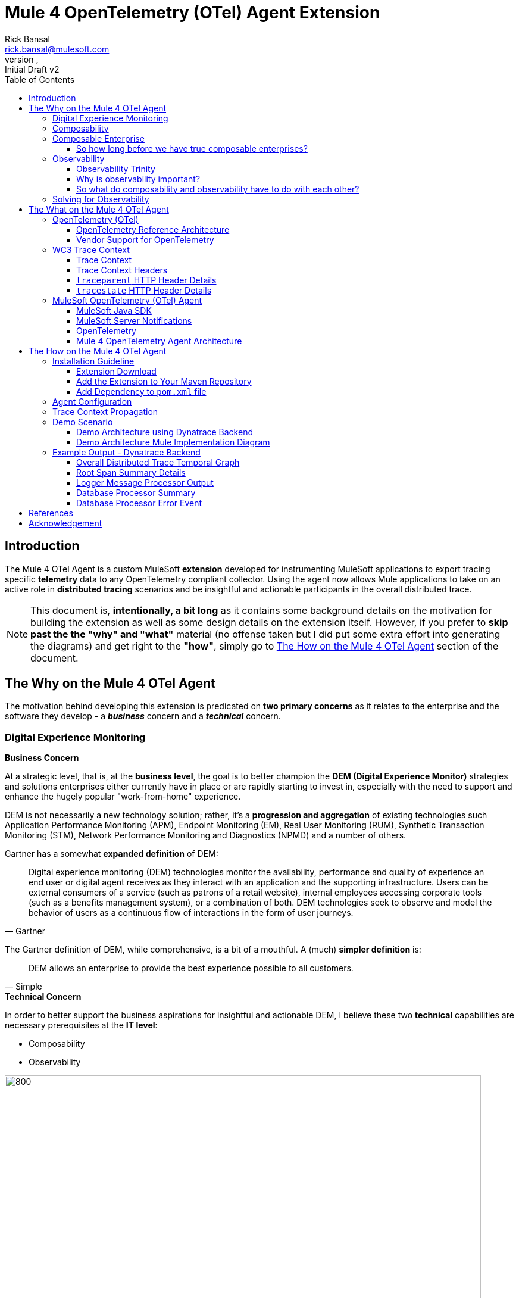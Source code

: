 = Mule 4 OpenTelemetry (OTel) Agent Extension
// Document header
Rick Bansal <rick.bansal@mulesoft.com>
:revnumber:
:revdate:
:revremark: Initial Draft v2
:doctype: book
:icons: font
:toc: left
:toclevels: 3
:imagesdir: ./Images
:source-highlighter: coderay
:keywords: Mule, MuleSoft, Observability, OpenTelemetry, OTel, Tracing, Instrumentation, Distributed

// The following pass through will align the images and their titles
ifndef::env-github[]
++++
<style>
  .imageblock > .title {
    text-align: inherit;
    margin-top: 10px;
  }
</style>
++++
endif::[]

ifdef::env-github[]
:caution-caption: :fire:
:important-caption: :heavy_exclamation_mark:
:note-caption: :information_source:
:tip-caption: :bulb:
:warning-caption: :warning:
endif::[]



// Custom attributes
:wc3-trace-context-url: https://w3c.github.io/trace-context/

// Document body
== Introduction

The Mule 4 OTel Agent is a custom MuleSoft *extension* developed for instrumenting MuleSoft applications to export 
tracing specific *telemetry* data to any OpenTelemetry compliant collector.  Using the agent now allows Mule applications 
to take on an active role in *distributed tracing* scenarios and be insightful and actionable participants in the overall 
distributed trace.  

[NOTE]
This document is, *intentionally, a bit long* as it contains some background details on the motivation for building
the extension as well as some design details on the extension itself.  However, if you prefer to *skip past the the "why" 
and "what"* material (no offense taken but I did put some extra effort into generating the diagrams) and get right to the 
*"how"*, simply go to <<The-How-Mule-OTel-Agent-id>> section of the document.

== The Why on the Mule 4 OTel Agent

The motivation behind developing this extension is predicated on *two primary concerns* as it relates to the enterprise and 
the software they develop - a *_business_* concern and a *_technical_* concern.

=== Digital Experience Monitoring

.*Business Concern*
At a strategic level, that is, at the *business level*, the goal is to better champion the *DEM (Digital Experience Monitor)* 
strategies and solutions enterprises either currently have in place or are rapidly starting to invest in, especially with the need 
to support and enhance the hugely popular "work-from-home" experience.  

DEM is not necessarily a new technology solution; rather, it's a *progression and aggregation* of existing technologies such 
Application Performance Monitoring (APM), Endpoint Monitoring (EM), Real User Monitoring (RUM), Synthetic Transaction Monitoring 
(STM), Network Performance Monitoring and Diagnostics (NPMD) and a number of others.  

Gartner has a somewhat *expanded definition* of DEM:

====
[quote, Gartner]
Digital experience monitoring (DEM) technologies monitor the availability, performance and quality of experience an end user or 
digital agent receives as they interact with an application and the supporting infrastructure. Users can be external consumers 
of a service (such as patrons of a retail website), internal employees accessing corporate tools (such as a benefits management 
system), or a combination of both. DEM technologies seek to observe and model the behavior of users as a continuous flow of 
interactions in the form of user journeys.
====

The Gartner definition of DEM, while comprehensive, is a bit of a mouthful.  A (much) *simpler definition* is:

====
[quote, Simple]
DEM allows an enterprise to provide the best experience possible to all customers.
====
 
.*Technical Concern*
In order to better support the business aspirations for insightful and actionable DEM, I believe these two *technical* capabilities 
are necessary prerequisites at the *IT level*:

* Composability
* Observability

image::DEM-evolutionary-progression.png[800, 800, title="DEM Across Composability and Observability", align="center"]

As depicted in the graphic above, DEM is an *evolutionary progression* of monitoring technology which serves high composability and 
leverages greater observability.  The next two sections will describe both concepts in more detail.

=== Composability

.*What exactly is composability and why does it matter?*

Well, as you might imagine, there are plenty of 
theoretical, complex and technical answers to this question - just Google it to get a list of the numerous publications
on the topic. Since this is not a technical article on the subject of composability, we'll take a much more modest view of it.

So, in really simple terms, *_composability_* is the concept of building stand alone software *composed* of 
other stand alone software, in a plug-and-play manner (see figure <<Composable-enterprise-app-1>> below) and it matters because 
enterprises who adopt composability as a core IT practice can achieve much greater *agility* on delivering new and/or enhanced 
solutions for business in the face of rapid and ever changing market conditions - does COVID ring a bell?  

[#Composable-enterprise-app-1]
image::Composable-enterprise-app-1.png[600, 600, title="Example of a Composite Application", align="center"]

Basically, the practice of composability is a great way for an enterprise to *protect* and *grow* overall *revenue* in 
the face of both expected and unexpected change. Do you know know when or what the next crisis will be?  Exactly...

=== Composable Enterprise

https://www.gartner.com/smarterwithgartner/gartner-keynote-the-future-of-business-is-composable[Gartner] 
defines a *_Composable Enterprise_* as an organization that can innovate and adapt to changing
business needs through the assembly and combination of packaged business capabilities.

[NOTE] 
====
Gartner's definition of composable business operates on four basic principles: 

* More speed through *discovery*.
* Greater agility through *modularity*.
* Better leadership through *orchestration*.
* Resilience through *autonomy*.
====

Composability must be important because it has its own Gartner definition, right?

==== So how long before we have true composable enterprises? 
 
From a purist standpoint (i.e., based on the Gartner definition), 
who knows - maybe never.  However, from a practical perspective the "messy" composable enterprise is *already here*, has been 
for a while and it's quickly getting more "pure" over time.

For example,

* A typical enterprise supports over *900 applications* and the number is *growing*, not shrinking.
** Growth is happening because of:
*** Accelerated implementation of *digital transformation strategies* with a cloud-first approach.
*** Rapid adoption of a *microservices* architecture paradigm.

* Typically, no single enterprise application handles a business transaction.
** A typical *business transaction traverses over 35 different systems/applications* from start to finish.
*** These systems/applications are often on a variety of *disparate* and independent *technologies* stacks - both legacy and modern.
*** These systems are often a combination of on-prem or hosted *packaged* applications (e.g., SAP ERP, Oracle HCM, Manhattan SCM, 
etc.), *custom* coded applications and *SaaS* applications (e.g., Salesforce, NetSuite, Workday, etc.)

So as you can see, the composable enterprise already exists and will, rapidly, become more composable over time, especially,
with the support of companies like MuleSoft, products like the Anypoint Platform and methodologies like API-Led Connectivity.

image::API-Led-1.png[title="API Led to Help Solve for Composability", align="center"]


//image::MuleSoft-Solution-Composability.png[title="API Led for Composability", align="center"]



=== Observability


Wikipedia defines *observability* as:

[quote]
A measure of how well internal states of a system can be inferred from knowledge of 
its external outputs.  As it relates specifically to software, observability is the ability to collect *data about program 
execution, internal states of modules, and communication between components*.  This corpus of collected data is also referred 
to as *telemetry*.

Another way of looking at observability is having the capacity to introspect, in real-time, complex multi-tiered architectures to 
better answer the following when things so sideways:

* Where and why is it broken?
* Where and why is it slow?

Then, using the gathered observability insights to quickly fix what's broken and speedup what's slow.

[NOTE]
====
However, I think a *more important* consideration for observability is an answer to following:

* How can I *proactively* protect against failure and poor performance?
====

==== Observability Trinity

The obtainment of true observability relies upon 3 core pillars.

image::Pillars-of-Observability.png[500, 500, title="The 3 Pillars of Observability", align="center"]

===== Metrics
A *_metric_* is a value that expresses some information about a system. Metrics are 
usually represented as counts or measures, and are often aggregated or calculated over a period of time. Additionally, metrics 
are often structured as _<name, value>_ pairs that provide useful behavioral details at both the micro-level and the macro-level 
such as the following:

.Example Metrics
|===
| *Micro-level metrics*           | *Macro-level metrics*
| Memory utilization per service  | Average response time per service
| CPU utilization per service     | Throughput rate per service
| Thread count                    | Failure rate per service
| ...                             | ...
|===

image::Macro-Micro-Metrics.png[title="Micro-level and Macro-level Metrics", align="center"]

===== Logs
A *log* is an immutable, time-stamped text or binary record, either structured (recommended) or unstructured, potentially including 
metadata. The log record is generated by application code in response to an event (e.g., an error condition) which has occurred
during program execution.

.Example of a structured log record
[literal]
....
[02-22 08:02:50.412] ERROR OnErrorContinueHandler [ [MuleRuntime].uber.18543: [client-id-enforcement-439118-order-api-spec-main].439118-client-id-enforcement.CPU_LITE @5b1b413e] [event: d46fe7b0-93b5-11ec-b9b6-02d407c48f42]: 
Root Exception stack trace:
org.mule.runtime.api.el.ExpressionExecutionException: Script 'atributes.headers ' has errors:
...
....

.Example of a unstructured log record
 'hello world'

===== Traces
A *single trace* is an event which shows the activity for a transaction or request as it flows through an individual application. 
Whereas, a *distributed trace* is an aggregation of one or more single traces when the transaction spans across multiple  
application, network, security and environment boundaries.  For example, a distributed trace may be initiated when someone presses a 
button to start an action on a website - such as purchasing a product.  In this case, the distributed trace will represent calls made 
between all of the downstream services (e.g. Inventory, Logistics, Payment, etc.) that handled the chain of requests initiated by 
the initial button press.

*Distributed tracing* is the methodology implemented by tracing tools to generate, follow, analyze and debug a distributed trace.
Generation of a distributed trace is accomplished by tagging the transaction with a unique identifier and propagating that identifier
through the chain of systems involved in the transaction.  This process is also referred to as *trace context propagation*.


Traces are a critical part of observability, as they provide context for other telemetry. For example, traces can help define 
which metrics would be most valuable in a given situation, or which logs are relevant to a particular issue.

image::Distributed-Trace-Example.png[1000, 1000, title="Example of a Distributed Trace", align="center"]

==== Why is observability important?  

The notion of observability is very important to IT organizations because when a business transaction fails or performs 
poorly within their application network, the team needs the ability to quickly *triage* and *remediate* the root cause 
before there is any significant impact on revenue.  

Many IT organizations have and continue to rely upon commercial Application Performance Monitoring (APM) tools (e.g., AppDynamics, 
Dynatrace, New Relic, CA APM, ...) to help them in this regard.  While useful, these commercial tools have struggled in the past
to provide complete visibility into the overall distributed trace as they deploy vendor specific agents to collect and forward 
their telemetry.

I state "_struggled in the past_" because many APM vendors are now starting to embrace and support open source projects like 
https://opentelemetry.io/docs/reference/specification/overview/[OpenTelemetry] for vendor-agnostic instrumentation agent 
implementations and standards such as {wc3-trace-context-url}/[W3C Trace Context] for context propagation 
to help them fill in the "holes".  See <<vendor-support-for-otel>> below.

==== So what do composability and observability have to do with each other?  

Hopefully, the answer is obvious but as enterprise applications become more and more composable, that is, as enterprises move 
towards embracing composability as an architectural pattern, the need for observability becomes greater; however, the capacity 
for implementing observability becomes harder unless there is comprehensive observability strategy and solution in place.

=== Solving for Observability

MuleSoft has traditionally been a very strong player in two aspects of the Observability Trinity - Metrics and Logs.  Anypoint 
Monitoring provides considerable support and functionality for these two observability data sources.  However, there has been a gap
in the support for tracing (single traces and distributed traces).  This limitation within the current offering is the inspiration
behind the development of the custom extension. 

Together, *Anypoint Monitoring and Mule 4 Otel Agent* offer a more comprehensive and robust observability solution and should be 
part of an enterprise's overall observability solution.

image::Solving-for-observability.png[600, 600, title="Observability = Anypoint Monitoring + Otel Mule 4 Agent", align="center"]


== The What on the Mule 4 OTel Agent

Now that we done a comprehensive walkthrough on the motivation for developing the Mule 4 OTel Agent custom extension, let's dig 
a bit deeper into some of the internals of extension.  We'll start off by diving into the core technology the extension relies 
upon to accomplish its tasks - _OpenTelemetry_ then discuss the WC3 Trace Context specification and finish off with details on the
extension's architecture.

=== OpenTelemetry (OTel)

[quote, OpenTelemetry, 'https://opentelemetry.io']
OpenTelemetry *is a set of APIs, SDKs, tooling and integrations* that are designed for the creation and management 
of *telemetry data* such as traces, metrics, and logs. The project provides a *vendor-agnostic* implementation that 
can be configured to send telemetry data to the backend(s) of your choice.

IMPORTANT: OpenTelemetry *is not an observability back-end*.  Instead, it supports exporting data to a variety of open-source 
(e.g., Jaeger, Prometheus, etc.) and commercial back-ends (e.g., Dynatrace, New Relic, Grafana, etc.). 

As noted above, OpenTelemetry is a *framework* which provides a single, vendor-agnostic solution with the purpose 
of standardizing the generation, emittance, collection, processing and exporting of telemetry data in support of observability.
OpenTelemetry was established in 2019 as an open source project and is spearheaded by the CloudNative Computing Foundation (CNCF).

[NOTE]
====
In 2019, the https://opencensus.io/[OpenCensus] and https://opentracing.io/[OpenTracing] projects merged into OpenTelemetry. 
Currently, OpenTelemetry is at the "*incubating*" https://github.com/cncf/toc/blob/main/process/graduation_criteria.adoc[maturity 
level] (up from "sandbox" level a year back) and is one of the most popular projects across the CNCF landscape.
====

==== OpenTelemetry Reference Architecture

Being a CNCF supported project, it's no surprise the architecture of OpenTelemetry is cloud friendly - which also implies that 
it is friendly to all distributed environments. While there are various aspects to the overall OpenTelemetry framework (e.g.,
API, SDK, Signals, Packages, Propagators, Exporters, etc.), the functional architecture is relatively simple with regard to 
client-side implementations as seen in the diagram below.

image::Otel-Ref-Arch-2-shadowing.png[800, 800, title="OpenTelemetry Reference Architecture", align="center"]

On the client side (e.g., the Mule application), there are really only two OpenTelemetry components which are used and one is 
optional:

OpenTelemetry Library::
* OpenTelemtry API
* OpenTelemtry SDK

OpenTelemetry Collector::
* _[Optional]_

Below is a brief description of these client-side components.  

===== OpenTelemetry API
The OpenTelemetry API is an *abstracted implementation* of data types and  non-operational methods for generating and 
correlating tracing, metrics, and logging data.  Functional implementations of the API are language specific.

===== OpenTelemetry SDK
The OpenTelemetry SDK is a *language specific implementation* (e.g., Java, Ruby, C++, ...) of the abstracted OpenTelemetry API. 
Here is a https://opentelemetry.io/docs/instrumentation/[list] of the currently supported languages.

===== OpenTelemetry Collector
The OpenTelemetry Collector is a *vendor-agnostic proxy* that can receive, process, and export telemetry data. It supports 
receiving telemetry data in multiple formats (e.g., OTLP, Jaeger, Prometheus, as well as many commercial/proprietary tools) 
and sending data to one or more back-ends. It also supports processing and filtering telemetry data before it gets exported. 

[NOTE]
You can find more details on the API and SDK https://opentelemetry.io/docs/reference/specification/#table-of-contents[here] 
and on the Collector https://opentelemetry.io/docs/collector/[here].

==== Vendor Support for OpenTelemetry
As shown in the graphic below, a *2021 GigaOm* study concluded that top tier cloud providers are moving to embrace OpenTelemetry quickly 
and observability vendors are likewise offering integration with OpenTelemetry tools, albeit, at various levels. However, it should be of
no surprise the Gartner "*visionaries*" are offering the *greatest level* of support.  

The GigaOm study also reveals full adoption 
of the OpenTelemetry standards can yield *significant benefits* around instrumentation, as customers can deploy *drop-in 
instrumentation* regardless of the platform. Furthermore, *portability* becomes achievable as well, improving both *cost savings* 
and efficiency.

[#vendor-support-for-otel]
image::GigaOm-Gartner-MQ-APM-2021.png[900, 900, title="Vendor Support for OpenTelemetry - 2021", align="center"]

=== WC3 Trace Context
The Mule 4 OTel Agent currently only supports the WC3 Trace Context format as a mechanism for context propagation.

==== Trace Context
The WC3 Trace Context https://w3c.github.io/trace-context/[specification] defines a universally agreed-upon format for the exchange of 
trace context propagation data - referred to as *_trace context_*. Trace context solves the problems typically associated with distributed
tracing by:

* Providing a unique identifier for individual traces and requests, allowing trace data of multiple providers to be linked together.

* Providing an agreed-upon mechanism to forward vendor-specific trace data and avoid broken traces when multiple tracing tools participate 
in a single transaction.

* Providing an industry standard that intermediaries, platforms, and hardware providers can support.

==== Trace Context Headers
Trace context is split into two individual propagation fields supporting interoperability and vendor-specific extensibility:

.`traceparent`
Describes the position of the incoming request in its trace graph in a portable, fixed-length format. Every tracing tool *MUST* properly 
set traceparent even when it only relies on vendor-specific information in `tracestate`

.`tracestate`
Extends `traceparent` with vendor-specific data represented by a set of name/value pairs. Storing information in `tracestate` is *optional*.

*Tracing tools* can provide two levels of compliant behavior interacting with trace context:

* At a minimum they *MUST* propagate the `traceparent` and `tracestate` headers and guarantee traces are not broken. This behavior is also 
referred to as _forwarding a trace_.

* In addition they *_MAY_* also choose to participate in a trace by modifying the `traceparent` header and relevant parts of the `tracestate` 
header containing their proprietary information. This is also referred to as _participating in a trace_.

==== `traceparent` HTTP Header Details

The `traceparent` header represents the incoming request in a tracing system in a common format, understood by all vendors. 

The header has *4 constituent parts*, where each part is separated by a `-`:

* `version` - header version; currently the version number is `00`
* `trace-id` - is the *unique 16-byte ID* of a distributed trace through a system. 
* `parent-id` - is the *8-byte ID* of this request as known by the caller (sometimes known as the `span-id`, where a span is the execution 
                of a client request).  The `parent-id` is *automatically generated* by the OpenTelemetry SDK.
* `trace-flags` - tracing control flags; current version (`00`) only supports the `sampled` flag (`01`)

image::traceparent-header.png[700, 700, title="`traceparent` HTTP Header ", align="center"]

==== `tracestate` HTTP Header Details
Since the `tracestate` header is *optional*, it will not be discussed any further in this document.  See 
https://w3c.github.io/trace-context/#tracestate-header[WC3: Tracestate Header] for additional details on the header.

=== MuleSoft OpenTelemetry (OTel) Agent

As mentioned earlier, the primary purpose of the Mule 4 OTel Agent extension is to facilitate the participation of Mule applications in 
distributed tracing activities. To accomplish its goal, the extension relies upon three primary frameworks:

. MuleSoft Java SDK
. MuleSoft Server Notifications
. OpenTelemetry

==== MuleSoft Java SDK

In Mule 4, extending the product is done by developing custom extensions via a MuleSoft furnished Java SDK. The comprehensive framework
allows external developers to build add-on functionality in the same manner as Mule engineers build Mule supplied components and connectors.
While we won't get into the details of the framework or how to develop a custom extension, the graphic below depicts the basic structure of
an extension based on the https://docs.mulesoft.com/mule-sdk/1.1/module-structure[Module Model]. 

image::mule-extension-model.png[800, 800, title="The Extension Module Model Structure", align="center"] 

==== MuleSoft Server Notifications

Mule provides an internal https://docs.mulesoft.com/mule-runtime/4.4/mule-server-notifications[notification mechanism] 
that can be used to access changes which occur on the Mule Server, such as adding a flow component, the start or end of a message processor, a
failing authorization request and many other https://docs.mulesoft.com/mule-runtime/4.4/mule-server-notifications#notification-interfaces[changes].
These notifications can be subscribed to by "listeners" either programmatically or by using the `<notifications>` element in a Mule
configuration file.

.Example of subscribing to notifications programmatically
[source%nowrap%linenums, java]
----
notificationListenerRegistry.registerListener(new MuleMessageProcessorNotificationListener(otelMuleNotificationHandler));

notificationListenerRegistry.registerListener(new MulePipelineNotificationListener(otelMuleNotificationHandler));
----

.Example of subscribing to notifications using the `<notification>` element
[source, xml]
----
<notifications>
	<notification event="PIPELINE-MESSAGE"/>
	<notification event="MESSAGE-PROCESSOR"/>
	<notification-listener ref="_muleMessageProcessorNotificationListener"/>
	<notification-listener ref="_muleFlowNotificationListener"/>
</notifications>
----

The agent takes advantage of the notification framework and in particular relies upon these two notification interfaces:

* `PipelineMessageNotificationListener`
** Start and End of a flow 

* `MessageProcessorNotificationListener`
** Start and End of a message processor

==== OpenTelemetry

The Mule 4 OTel Agent leverages the https://opentelemetry.io/docs/instrumentation/java/[OpenTelemetry Java] implementation to generate, batch
and export trace data to any OpenTelemetry compliant Collector.  
Specifically, the agent builds on top of the https://github.com/open-telemetry/opentelemetry-java[`opentelemetry-java`] package for 
https://opentelemetry.io/docs/instrumentation/java/manual/[manual instrumentation] of Mule applications.  By taking full advantage of the OTel
Java implementation, the Mule extension becomes completely stand-alone and does not require any additional OpenTelemetry components to be a
participant in a distributed trace.


==== Mule 4 OpenTelemetry Agent Architecture

The architecture of the Mule 4 OTel Agent is relatively straight forward.  As depicted in the diagram below, the agent is comprised of
code which listens for notification events from the Mule runtime.  During the processing of the notification, the agent generates metadata
about the notification and sends that data to the OpenTelemetry SDK via the OpenTelemetry API - shown as _Trace Data_ in the diagram.
The OpenTelemetry SDK continues to gathers the extension generated trace data until all processing is complete.  At that point, the 
OpenTelemetry SDK exports the trace data using the OpenTelemetry wire Protocol (OTLP) to an OpenTelemetry Collector.

image::Agent-Arch-v2.png[900, 900, title="Mule Agent Architecture", align="center"]

===== Mule Trace

.Causal relationship between nodes in a Mule Trace
[literal]
....
Mule Trace:

			             [Trace Root Span A] <-- (the uber pipeline span)
                                 |
			     +---------------+---------------+
                 |                               |
        [Pipeline Span B]               [Pipeline Span C] <-- (Spans B, C are 'children' of A)
                 |                               |
                 |                               |
    [Message Processor Span D]                   |
                                                 |
                                 +---------------+----------------+
                                 |                                |
                    [Message Processor Span E]     [Message Processor Span F]

....

Mule Trace:: A Mule Trace is simply a collection of OTel Spans structured hierarchically .  A trace has just one trace root 
span and one or more child spans - Pipeline Spans and/or Message Processor Spans.

Trace Root Span:: A Root Span is an OTel Span which serves as the root node in a Mule trace.  It is associated
with the initial Mule Flow. In reality it is also a pipeline span.

Pipeline Span:: A Pipeline Span is an OTel Span which is associated with Mule subflows and/or flow references. 

Message Processor Span:: A Message Processor Span is an OTel Span which is associated with Mule message processors.

===== High-Level Agent Functionality

The two flowcharts below detail at high-level the functionality of the extension.

====== Startup

image::Mule-4-OTel-Agent-Flowchart-Startup.png[500, 500, title="Mule Agent Flowchart - Startup", align="center"]

====== Notification Processing

image::Mule-4-OTel-Agent-Flowchart.png[1000, 1000, title="Mule Agent Flowchart - Notification Processing", align="center"]

[#The-How-Mule-OTel-Agent-id]
== The How on the Mule 4 OTel Agent

=== Installation Guideline

==== Extension Download

* Download the latest version, `otel-mule4-observability-agent-{revnumber}-mule-plugin.jar`, of the extension from 
https://github.com/rickbansal-mulesoft/otel-mule4-observability-agent/tree/main/target/otel-mule4-observability-agent-{revnumber}-mule-plugin.jar[here]

==== Add the Extension to Your Maven Repository

You can add the extension to your local Maven repo in one of two ways:

* Manually from the command line - assuming you have Maven installed and are comfortable with using Maven
* Through Anypoint Studio - *preferred* as it's less error prone

IMPORTANT: Using Anypoint Studio is the recommended method for installing the extension into your local Maven repo. 

===== Add via Maven Command Line
 mvn install:install-file -Dfile=<path-to-file> \
                          -DgroupId=org.mulesoft.extensions.rickbansal.otel \
                          -DartifactId=otel-mule4-observability-agent \
                          -Dclassifier=mule-plugin \
                          -Dversion=1.0.92-SNAPSHOT <1> 

<1> The version could be different based up when you read this document and which version was downloaded.  Please make sure the version 
element corresponds to the version you installed into your Maven repository.


===== Add via Anypoint Studio - Preferred Method

Using Anypoint Studio to install the extension into your local Maven repository is simple, straight forward and less error
prone.  It's the preferred method, especially, if you aren't very comfortable using Maven directly.

image::add-to-maven-repo-via-studio.png[800, 800, title="Add Into Maven Repo via Studio", align="center"]

<1> Click the "Install Artifact into local repository" button
<2> Browse for the jar file in your file system
<3> Click "Install" to complete the installation process

==== Add Dependency to `pom.xml` file

Add the following snippet into your Mule project `pom.xml` file in the `<dependencies>` section:
[source, xml]
----
<dependency>
	<groupId>org.mulesoft.extensions.rickbansal.otel</groupId>
	<artifactId>otel-mule4-observability-agent</artifactId>
	<version>1.0.92-SNAPSHOT</version> <1>
	<classifier>mule-plugin</classifier>
</dependency>
----
<1> The version could be different based up when you read this document and which version was downloaded.  Please make sure the version 
element corresponds to the version you installed into your Maven repository.

=== Agent Configuration

Minimally, follow the steps below to add and configure the agent into your Mule application.

IMPORTANT: Mule applications *must add the agent* to their configuration in order to generate and *export* trace data.

image::agent-connector-config.png[800, 800, title="Mule Agent Configuration", align="center"]

<1> Add an OpenTelemetry Mule 4 Observability Configuration to the Mule project.
<2> Provide a *service name* - usually the application name
<3> Configure *Collector Endpoint* for trace data - must be the entire URL, including the scheme (HTTP/S) and port
<4> Configure OTLP *Transport Protocol*  - the following transports are supported:  `GRPC`, `HTTP_JSON` and `HTTP_PROTOBUF`
<5> Add any necessary vendor-specific headers (e.g., `Authorization` header with `API Token` key for authentication)
<6> Optionally disable generating span data for all Message Processors - default behavior is generate span data for all
Message Processors.
<7> Or mute individual Message Processor(s) from generating span data (this maybe helpful in eliminating "noise" from the trace
and let you more effectively focus in on Message Processors(s) of concern).

=== Trace Context Propagation

Currently, trace context propagation is only supported via WC3 Trace Context headers:  `traceparent` and `tracestate`.

The agent will automatically *extract* the trace headers from the incoming HTTP request and *inject* the headers into the application via
an event *variable* named: `OTEL_TRACE_CONTEXT` of type:  `Map<String, String>`, where `Map<String, String>` contains the 
following:

.`OTEL_TRACE_CONTEXT` Map
|===
| *Key*          | *Value*
| `traceparent`  | `[traceparent value]`
| `tracestate`   | `[tracestate value]`
|===

In order to *propagate the trace header* information to other web applications, the Mule HTTP Requester Configuration *must*
have default headers configured in the following way:

image::http-requester-config.png[600, 600, title="Mule HTTP Requester Configuration", align="center"]


.HTTP Requester Configuration for Default Headers
[cols="30%, 70%"]
|===
| *Key*          | *Value*
| `traceparent`  | `#[vars.OTEL_TRACE_CONTEXT.traceparent default '' as String]`
| `tracestate`   | `#[vars.OTEL_TRACE_CONTEXT.tracestate default ''  as String]`
|===


.Mule configuration xml for setting default headers in the HTTP Requester Configuration
[source%nowrap, xml]
----
<http:request-config name="HTTP_Request_configuration" doc:name="HTTP Request configuration" doc:id="7c863500-0642-4e9d-b759-5e317225e015" sendCorrelationId="NEVER">
	<http:request-connection host="mule-hello-world-api.us-e1.cloudhub.io" />
	<http:default-headers >
		<http:default-header key='traceparent' value="#[vars.OTEL_TRACE_CONTEXT.traceparent default '' as String]" />
		<http:default-header key='tracestate' value="#[vars.OTEL_TRACE_CONTEXT.tracestate default '' as String]" />
	</http:default-headers>
</http:request-config>
----
	
=== Demo Scenario

Below is a description of the demo scenario used to generate distributed trace information from 2 Mule applications and have it
render in a Dynatrace backend.

==== Demo Architecture using Dynatrace Backend

image::Demo-Distributed-App-Arch.png[1200, 1200, title="Demo Architecture", align="center"]
<1> External application sending a request to Mule Application 1 with WC3 Trace Context Headers
<2> Mule App 1 sending a request to Mule App 2 and propagating the trace context via WC3 Trace Context Headers
<3> Responses coming back to calling application
<4> Responses coming back to calling application
<5> Both Mule applications sending log and metrics data to Anypoint Monitoring
<6> Mule 4 OTel Agent sending trace information to Dynatrace OTel Collector
<7> Dynatrace Collector forwarding the data to Dynatrace dashboard for rendering

==== Demo Architecture Mule Implementation Diagram

Below is an *implementation* of the demo architecture described above. At a high-level, *Mule_App_1* receives the initial request from 
the *external client*, performs various functions including making a request to an external application, *Mule_App_2*, and calling a secondary 
flow within Mule_App_1 before returning a response to the calling client application.

[NOTE] 
The demo applications use a variety of Mule components to showcase how different message processors generate different span attributes, 
including error events and log output.

image::Distributed-Mule-App-Diagram.png[title="Demo Mule Application Diagram", align="center"]


=== Example Output - Dynatrace Backend

Below are several screenshots from a Dynatrace Distributed Traces Dashboard to provide examples regarding the type of output generated
by the Mule 4 OTel Agent and visualized by observability backend.

==== Overall Distributed Trace Temporal Graph
image::dynatrace-distributed-span.png[title="Dynatrace - Complete Distributed Trace", align="center"]

As you can see in the graph above, the Agent generates spans in a manner which is *hierarchically consistent* with the progression of
a transaction through and between Mule applications.

<1> Represents the *overall* set of spans in the *distributed trace*.  Nested (child) spans are indented appropriately at each level.
<2> Represents the overall set of *spans* associated with the *external Mule application* (Mule_App_2). Nested (child) spans are 
indented appropriately.
<3> Represents the overall set of *spans* associated with the *secondary flow* in Mule_App_1. Nested (child) spans are indented 
appropriately.

==== Root Span Summary Details
Below is a screenshot of the summary details associated with a Mule Flow (Pipeline) span.  In this case, it's the trace root span
which has an HTTP Listener as its source trigger.  For the HTTP Listener, the Agent generates attributes such as the HTTP method,
the protocol (HTTP or HTTPs), the URI, the remote address, etc.

image::dynatrace-distributed-rootspan-summary.png[title="Dynatrace - Root Span Summary", align="center"]

<1> The *Metadata* is generated automatically by the OTel SDK.
<2> The *Attributes* data is generated by the Agent and specific to the span type, either a Flow(Pipeline) or Message Processor span
and if a Message Processor span then Message Processor type (e.g. Logger, Transform, DB, HTTP Requester, ...).
<3> The *Resource Attributes* are specified in the configuration of the Agent.  Resource Attributes can be a very convenient and
meaningful way of tagging the trace with information such as the application name, runtime environment (e.g., Production, QA, 
Development,...), hosting region, etc. for easier correlation and search.

==== Logger Message Processor Output

As a matter of convenience, the Agent exports the output of the Logger processor.

image::dynatrace-distributed-span-logger-event.png[title="Dynatrace - Logger Processor Output Event", align="center"]

==== Database Processor Summary

Below is a diagram of the Database Processor specific attributes.  The extension will generate connection related attributes such as 
connection type, host, port, database name and user as well operational attributes such as the SQL query type and statement.

image::dynatrace-distributed-db-summary.png[title="Dynatrace - Database Processor Summary", align="center"]

==== Database Processor Error Event

To facilitate triaging and remediation of faults, when an error occurs in a Mule application, the Agent exports the entire Mule 
exception message.  For example, see the diagram below that displays a database *connection failure*. Rather than scrolling
through external log files, a user can simply look at the trace to find faults.

image::dynatrace-distributed-db-error-event.png[title="Dynatrace - Database Processor Error Event", align="center"]

[bibliography]
== References
* https://www.dynatrace.com/resources/ebooks/observability-and-beyond-for-the-enterprise-cloud/[Dynatrace e-book:
"Observability and Beyond for the Enterprise Cloud"]
* https://www.gartner.com/doc/reprints?id=1-27M5IT5I&ct=211008&st=sb[Gartner: "Market Guide for Digital Experience Monitoring"]
* https://www.gartner.com/doc/reprints?id=1-25S5P19L&ct=210412&st=sb[Gartner: "Magic Quadrant for Application Performance 
Monitoring - 2021"]
* https://gigaom.com/report/gigaom-radar-for-application-performance-monitoring-apm/[GigaOm: "Radar for APM - 2021"]
* https://lightstep.com/observability/[Lightstep: "Observability: A complete overview for 2021"]
* https://docs.mulesoft.com/monitoring/[MuleSoft: "Anypoint Monitoring Overview"]
* https://docs.mulesoft.com/mule-sdk/1.1/getting-started[MuleSoft: "Getting Started with Mule SDK for Java"]
* https://opentelemetry.io/[opentelemetry.io]
* https://www.splunk.com/en_us/form/beginners-guide-to-observability.html[Splunk e-book: "A Beginner's Guide to Observability"]
* {wc3-trace-context-url}[wc3.org: "Trace Context Draft Recommendation"]
* {wc3-trace-context-url}/#dfn-distributed-traces[wc3.org: "Distributed Traces"]


[acknowledgement]
== Acknowledgement

I want to thank a trusted Mule development partner, *Avio Consulting*, for providing a strong starting point
in the development of this extension as well as their ongoing support.